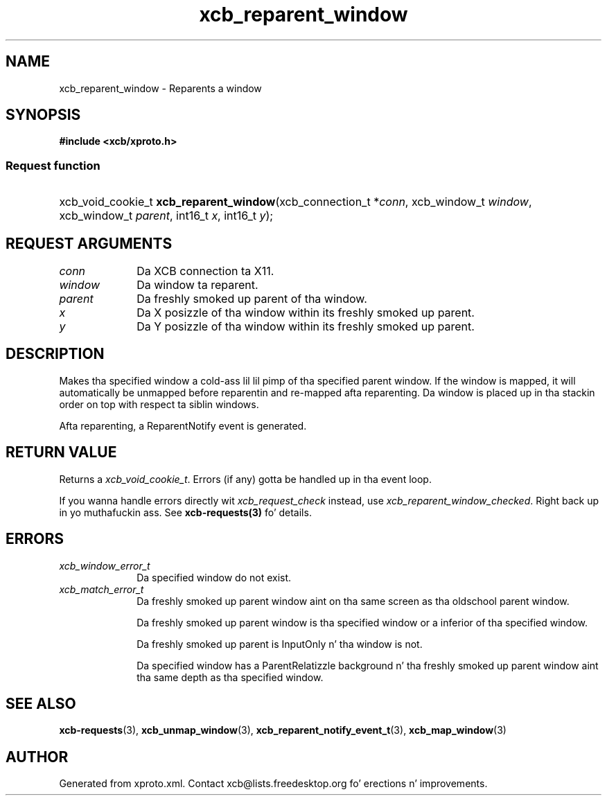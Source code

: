 .TH xcb_reparent_window 3  2013-08-04 "XCB" "XCB Requests"
.ad l
.SH NAME
xcb_reparent_window \- Reparents a window
.SH SYNOPSIS
.hy 0
.B #include <xcb/xproto.h>
.SS Request function
.HP
xcb_void_cookie_t \fBxcb_reparent_window\fP(xcb_connection_t\ *\fIconn\fP, xcb_window_t\ \fIwindow\fP, xcb_window_t\ \fIparent\fP, int16_t\ \fIx\fP, int16_t\ \fIy\fP);
.br
.hy 1
.SH REQUEST ARGUMENTS
.IP \fIconn\fP 1i
Da XCB connection ta X11.
.IP \fIwindow\fP 1i
Da window ta reparent.
.IP \fIparent\fP 1i
Da freshly smoked up parent of tha window.
.IP \fIx\fP 1i
Da X posizzle of tha window within its freshly smoked up parent.
.IP \fIy\fP 1i
Da Y posizzle of tha window within its freshly smoked up parent.
.SH DESCRIPTION
Makes tha specified window a cold-ass lil lil pimp of tha specified parent window. If the
window is mapped, it will automatically be unmapped before reparentin and
re-mapped afta reparenting. Da window is placed up in tha stackin order on top
with respect ta siblin windows.

Afta reparenting, a ReparentNotify event is generated.
.SH RETURN VALUE
Returns a \fIxcb_void_cookie_t\fP. Errors (if any) gotta be handled up in tha event loop.

If you wanna handle errors directly wit \fIxcb_request_check\fP instead, use \fIxcb_reparent_window_checked\fP. Right back up in yo muthafuckin ass. See \fBxcb-requests(3)\fP fo' details.
.SH ERRORS
.IP \fIxcb_window_error_t\fP 1i
Da specified window do not exist.
.IP \fIxcb_match_error_t\fP 1i
Da freshly smoked up parent window aint on tha same screen as tha oldschool parent window.

Da freshly smoked up parent window is tha specified window or a inferior of tha specified window.

Da freshly smoked up parent is InputOnly n' tha window is not.

Da specified window has a ParentRelatizzle background n' tha freshly smoked up parent window aint tha same depth as tha specified window.
.SH SEE ALSO
.BR xcb-requests (3),
.BR xcb_unmap_window (3),
.BR xcb_reparent_notify_event_t (3),
.BR xcb_map_window (3)
.SH AUTHOR
Generated from xproto.xml. Contact xcb@lists.freedesktop.org fo' erections n' improvements.
